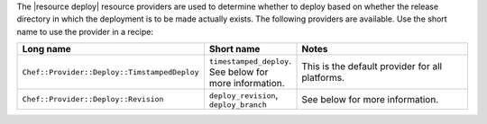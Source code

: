 .. The contents of this file are included in multiple topics.
.. This file should not be changed in a way that hinders its ability to appear in multiple documentation sets.

The |resource deploy| resource providers are used to determine whether to deploy based on whether the release directory in which the deployment is to be made actually exists. The following providers are available. Use the short name to use the provider in a recipe:

.. list-table::
   :widths: 150 80 320
   :header-rows: 1

   * - Long name
     - Short name
     - Notes
   * - ``Chef::Provider::Deploy::TimstampedDeploy``
     - ``timestamped_deploy``. See below for more information.
     - This is the default provider for all platforms. 
   * - ``Chef::Provider::Deploy::Revision``
     - ``deploy_revision``, ``deploy_branch``
     -  See below for more information.
